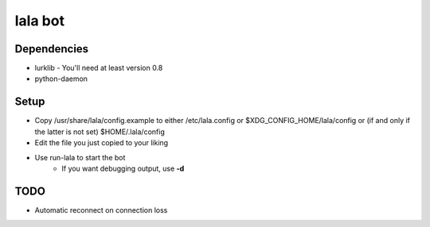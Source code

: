 lala bot
========

Dependencies
------------
* lurklib - You'll need at least version 0.8
* python-daemon

Setup
-----
* Copy /usr/share/lala/config.example to either /etc/lala.config or
  $XDG_CONFIG_HOME/lala/config or (if and only if the latter is not set)
  $HOME/.lala/config
* Edit the file you just copied to your liking
* Use run-lala to start the bot
    * If you want debugging output, use **-d**

TODO
----
* Automatic reconnect on connection loss
